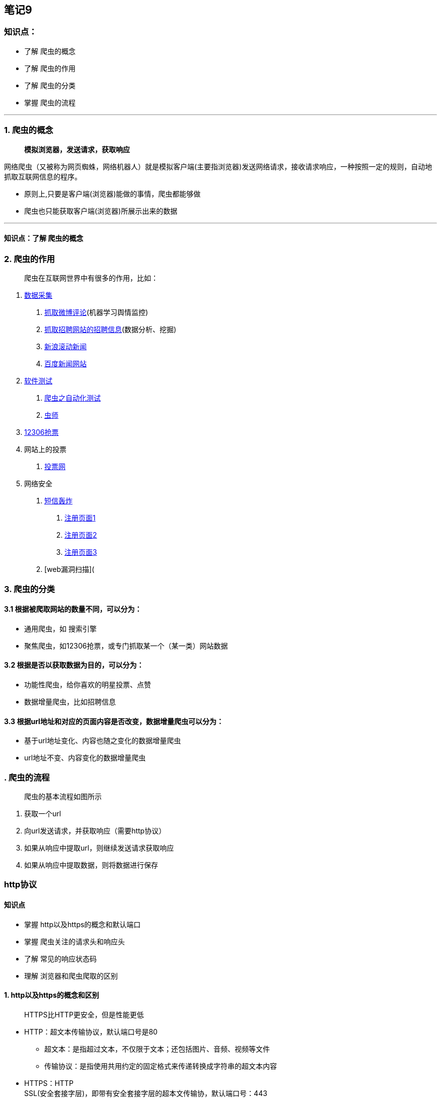 == 笔记9

=== 知识点：

* 了解 爬虫的概念
* 了解 爬虫的作用
* 了解 爬虫的分类
* 掌握 爬虫的流程

'''''

=== 1. 爬虫的概念

____
*模拟浏览器，发送请求，获取响应*
____

网络爬虫（又被称为网页蜘蛛，网络机器人）就是模拟客户端(主要指浏览器)发送网络请求，接收请求响应，一种按照一定的规则，自动地抓取互联网信息的程序。

* 原则上,只要是客户端(浏览器)能做的事情，爬虫都能够做
* 爬虫也只能获取客户端(浏览器)所展示出来的数据

'''''

==== 知识点：了解 爬虫的概念

=== 2. 爬虫的作用

____
爬虫在互联网世界中有很多的作用，比如：
____

[arabic]
. https://www.lagou.com/jobs/list_Python%20%E7%88%AC%E8%99%AB?labelWords=&fromSearch=true&suginput=[数据采集]
[arabic]
.. https://weibo.com/[抓取微博评论](机器学习舆情监控)
.. https://www.lagou.com/jobs/list_python%E7%88%AC%E8%99%AB?px=default&city=%E5%8C%97%E4%BA%AC#filterBox[抓取招聘网站的招聘信息](数据分析、挖掘)
.. https://news.sina.com.cn/roll/#pageid=153&lid=2509&k=&num=50&page=1[新浪滚动新闻]
.. http://news.baidu.com/[百度新闻网站]
. https://www.lagou.com/jobs/list_%E8%87%AA%E5%8A%A8%E5%8C%96%E6%B5%8B%E8%AF%95?city=%E5%8C%97%E4%BA%AC&cl=false&fromSearch=true&labelWords=&suginput=[软件测试]
[arabic]
.. https://blog.csdn.net/ZTZY520/article/details/53940127[爬虫之自动化测试]
.. https://www.cnblogs.com/fnng/[虫师]
. http://www.12306.cn/mormhweb/[12306抢票]
. 网站上的投票
[arabic]
.. https://www.toutoupiao.com/[投票网]
. 网络安全
[arabic]
.. https://www.sohu.com/a/232477043_99936149[短信轰炸]
[arabic]
... https://hwid1.vmall.com/CAS/portal/userRegister/regbyphone.html?reqClientType=1&loginChannel=1000002&countryCode=cn&loginUrl=https%3A%2F%2Fhwid1.vmall.com%2FCAS%2Fportal%2FcloudLogin.html&service=https%3A%2F%2Fwww.hicloud.com%3A443%2Fothers%2Flogin.action&lang=zh-cn&themeName=red[注册页面1]
... https://bcy.net/register[注册页面2]
... http://member.chinaacc.com/member/register.shtm[注册页面3]
.. [web漏洞扫描](

=== 3. 爬虫的分类

==== 3.1 根据被爬取网站的数量不同，可以分为：

* 通用爬虫，如 搜索引擎
* 聚焦爬虫，如12306抢票，或专门抓取某一个（某一类）网站数据

==== 3.2 根据是否以获取数据为目的，可以分为：

* 功能性爬虫，给你喜欢的明星投票、点赞
* 数据增量爬虫，比如招聘信息

==== 3.3 根据url地址和对应的页面内容是否改变，数据增量爬虫可以分为：

* 基于url地址变化、内容也随之变化的数据增量爬虫
* url地址不变、内容变化的数据增量爬虫

=== . 爬虫的流程

____
爬虫的基本流程如图所示
____

[arabic]
. 获取一个url
. 向url发送请求，并获取响应（需要http协议）
. 如果从响应中提取url，则继续发送请求获取响应
. 如果从响应中提取数据，则将数据进行保存

=== http协议

==== 知识点

* 掌握 http以及https的概念和默认端口
* 掌握 爬虫关注的请求头和响应头
* 了解 常见的响应状态码
* 理解 浏览器和爬虫爬取的区别

==== 1. http以及https的概念和区别

____
HTTPS比HTTP更安全，但是性能更低
____

* HTTP：超文本传输协议，默认端口号是80
** 超文本：是指超过文本，不仅限于文本；还包括图片、音频、视频等文件
** 传输协议：是指使用共用约定的固定格式来传递转换成字符串的超文本内容
* HTTPS：HTTP +
SSL(安全套接字层)，即带有安全套接字层的超本文传输协，默认端口号：443
** SSL对传输的内容（超文本，也就是请求体或响应体）进行加密
* 可以打开浏览器访问一个url，右键检查，点击net
work，点选一个url，查看http协议的形式

'''''

===== 知识点：掌握 http以及https的概念和默认端口

==== 2. 爬虫特别关注的请求头和响应头

===== 2.1 特别关注的请求头字段

____
http请求的形式如上图所示，爬虫特别关注以下几个请求头字段
____

* Content-Type
* Host (主机和端口号)
* Connection (链接类型)
* Upgrade-Insecure-Requests (升级为HTTPS请求)
* *User-Agent* (浏览器名称)
* *Referer* (页面跳转处)
* *Cookie* (Cookie)
* Authorization(用于表示HTTP协议中需要认证资源的认证信息，如前边web课程中用于jwt认证)

____
加粗的请求头为常用请求头，在服务器被用来进行爬虫识别的频率最高，相较于其余的请求头更为重要，但是这里需要注意的是并不意味这其余的不重要，因为有的网站的运维或者开发人员可能剑走偏锋，会使用一些比较不常见的请求头来进行爬虫的甄别
____

===== 2.2 特别关注的响应头字段


____
http响应的形式如上图所示，爬虫只关注一个响应头字段
____

* Set-Cookie （对方服务器设置cookie到用户浏览器的缓存）

'''''

====== 知识点：掌握 爬虫关注的请求头和响应头

'''''

==== 3. 常见的响应状态码

* 200：成功
* 302：跳转，新的url在响应的Location头中给出
* 303：浏览器对于POST的响应进行重定向至新的url
* 307：浏览器对于GET的响应重定向至新的url
* 403：资源不可用；服务器理解客户的请求，但拒绝处理它（没有权限）
* 404：找不到该页面
* 500：服务器内部错误
* 503：服务器由于维护或者负载过重未能应答，在响应中可能可能会携带Retry-After响应头；有可能是因为爬虫频繁访问url，使服务器忽视爬虫的请求，最终返回503响应状态码

我们在学习web知识的时候就已经学过了状态码的相关知识，我们知道这是服务器给我的相关反馈，我们在学习的时候就被教育说应该将真实情况反馈给客户端，但是在爬虫中，可能该站点的开发人员或者运维人员为了阻止数据被爬虫轻易获取，可能在状态码上做手脚，也就是说返回的状态码并不一定就是真实情况，比如:服务器已经识别出你是爬虫，但是为了让你疏忽大意，所以照样返回状态码200，但是响应体重并没有数据。

*所有的状态码都不可信，一切以是否从抓包得到的响应中获取到数据为准*

'''''

===== 知识点：了解 常见的响应状态码

==== 4. 浏览器的运行过程

____
在回顾完http协议后，我们来了解以下浏览器发送http请求的过程
____


===== 4.1 http请求的过程

[arabic]
. 浏览器在拿到域名对应的ip后，先向地址栏中的url发起请求，并获取响应
. 在返回的响应内容（html）中，会带有css、js、图片等url地址，以及ajax代码，浏览器按照响应内容中的顺序依次发送其他的请求，并获取相应的响应
. 浏览器每获取一个响应就对展示出的结果进行添加（加载），js，css等内容会修改页面的内容，js也可以重新发送请求，获取响应
. 从获取第一个响应并在浏览器中展示，直到最终获取全部响应，并在展示的结果中添加内容或修改————这个过程叫做浏览器的**渲染**

===== 4.2 注意:

但是在爬虫中，爬虫只会请求url地址，对应的拿到url地址对应的响应（该响应的内容可以是html，css，js，图片等）

浏览器渲染出来的页面和爬虫请求的页面很多时候并不一样，是因为爬虫不具备渲染的能力（当然后续课程中我们会借助其它工具或包来帮助爬虫对响应内容进行渲染）

* *浏览器最终展示的结果是由多个url地址分别发送的多次请求对应的多次响应共同渲染的结果*
* *所以在爬虫中，需要以发送请求的一个url地址对应的响应为准来进行数据的提取*

'''''

====== 知识点：理解 浏览器展示的结果可以由多次请求对应的多次响应共同渲染出来，而爬虫是一次请求对应一个响应
